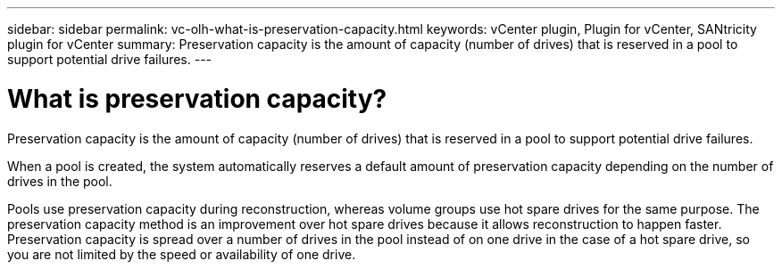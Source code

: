 ---
sidebar: sidebar
permalink: vc-olh-what-is-preservation-capacity.html
keywords: vCenter plugin, Plugin for vCenter, SANtricity plugin for vCenter
summary: Preservation capacity is the amount of capacity (number of drives) that is reserved in a pool to support potential drive failures.
---

= What is preservation capacity?
:hardbreaks:
:nofooter:
:icons: font
:linkattrs:
:imagesdir: ./media/


[.lead]
Preservation capacity is the amount of capacity (number of drives) that is reserved in a pool to support potential drive failures.

When a pool is created, the system automatically reserves a default amount of preservation capacity depending on the number of drives in the pool.

Pools use preservation capacity during reconstruction, whereas volume groups use hot spare drives for the same purpose. The preservation capacity method is an improvement over hot spare drives because it allows reconstruction to happen faster. Preservation capacity is spread over a number of drives in the pool instead of on one drive in the case of a hot spare drive, so you are not limited by the speed or availability of one drive.
